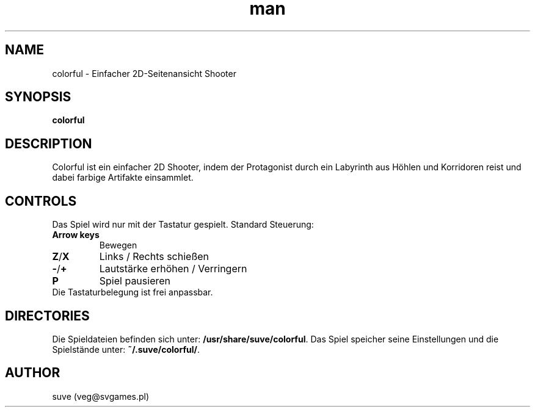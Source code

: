 .\" Manpage for colorful
.\" Contact veg@svgames.pl to correct errors or typos.
.TH man 6 "2014-03-16" "1.2" "Games Manual"
.SH NAME
colorful - Einfacher 2D-Seitenansicht Shooter
.SH SYNOPSIS
\fBcolorful\fR
.SH DESCRIPTION
Colorful ist ein einfacher 2D Shooter, indem der Protagonist
durch ein Labyrinth aus Höhlen und Korridoren reist und dabei farbige Artifakte einsammlet. 
.SH CONTROLS
Das Spiel wird nur mit der Tastatur gespielt. Standard Steuerung:
.TP
\fBArrow keys\fR
Bewegen
.TP
\fBZ\fR/\fBX\fR
Links / Rechts schießen
.TP
\fB\-\fR/\fB+\fR
Lautstärke erhöhen / Verringern
.TP
\fBP\fR
Spiel pausieren
.TP
Die Tastaturbelegung ist frei anpassbar.
.SH DIRECTORIES
Die Spieldateien befinden sich unter: \fB/usr/share/suve/colorful\fR. 
Das Spiel speicher seine Einstellungen und die Spielstände unter: \fB~/.suve/colorful/\fR.
.SH AUTHOR
suve (veg@svgames.pl)
